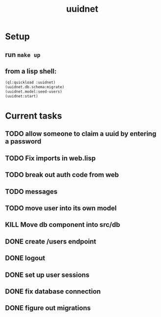 #+TITLE: uuidnet
#+STARTUP: content


* Setup
** run ~make up~
** from a lisp shell:
#+BEGIN_SRC lisp
 (ql:quickload :uuidnet)
 (uuidnet.db.schema:migrate)
 (uuidnet.model:seed-users)
 (uuidnet:start)
#+END_SRC


* Current tasks
** TODO allow someone to claim a uuid by entering a password
** TODO Fix imports in web.lisp
** TODO break out auth code from web
** TODO messages
** TODO move user into its own model
** KILL Move db component into src/db
CLOSED: [2019-12-06 Fri 07:08]
** DONE create /users endpoint
CLOSED: [2019-12-05 Thu 23:59]
** DONE logout
CLOSED: [2019-12-05 Thu 23:58]
** DONE set up user sessions
CLOSED: [2019-11-30 Sat 22:16]
** DONE fix database connection
CLOSED: [2019-11-12 Tue 07:15]
** DONE figure out migrations
CLOSED: [2019-11-12 Tue 07:15]

